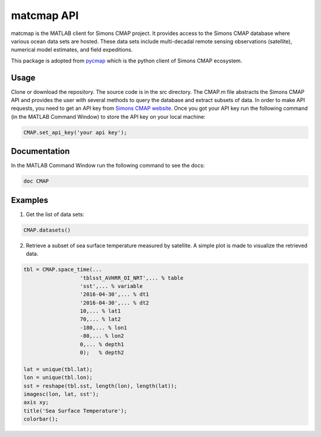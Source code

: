 

.. _pycmap: https://cmap.readthedocs.io/en/latest/user_guide/API_ref/pycmap_api/pycmap_api_ref.html

.. _`Simons CMAP website`: https://simonscmap.com/register


matcmap API
===========


.. _here: https://github.com/simonscmap/pycmap/archive/master.zip



matcmap is the MATLAB client for Simons CMAP project.
It provides access to the Simons CMAP database where various ocean data sets are hosted.
These data sets include multi-decadal remote sensing observations (satellite),
numerical model estimates, and field expeditions.

This package is adopted from pycmap_ which is the python client of Simons CMAP ecosystem.


Usage
*****

Clone or download the repository. The source code is in the src directory.
The CMAP.m file abstracts the Simons CMAP API and provides the user with several
methods to query the database and extract subsets of data.
In order to make API requests, you need to get an API key from `Simons CMAP website`_.
Once you got your API key run the following command (in the MATLAB Command Window)
to store the API key on your local machine:

.. code-block:: MATLAB

    CMAP.set_api_key('your api key');

Documentation
*************

In the MATLAB Command Window run the following command to see the docs:

.. code-block:: MATLAB

    doc CMAP

Examples
********

1. Get the list of data sets:

.. code-block:: MATLAB

    CMAP.datasets()

2. Retrieve a subset of sea surface temperature measured by satellite. A simple plot is made to visualize the retrieved data.

.. code-block:: MATLAB

  tbl = CMAP.space_time(...
                    'tblsst_AVHRR_OI_NRT',... % table
                    'sst',... % variable
                    '2016-04-30',... % dt1
                    '2016-04-30',... % dt2
                    10,... % lat1
                    70,... % lat2
                    -180,... % lon1
                    -80,... % lon2
                    0,... % depth1
                    0);   % depth2

  lat = unique(tbl.lat);
  lon = unique(tbl.lon);
  sst = reshape(tbl.sst, length(lon), length(lat));
  imagesc(lon, lat, sst');
  axis xy;
  title('Sea Surface Temperature');
  colorbar();

